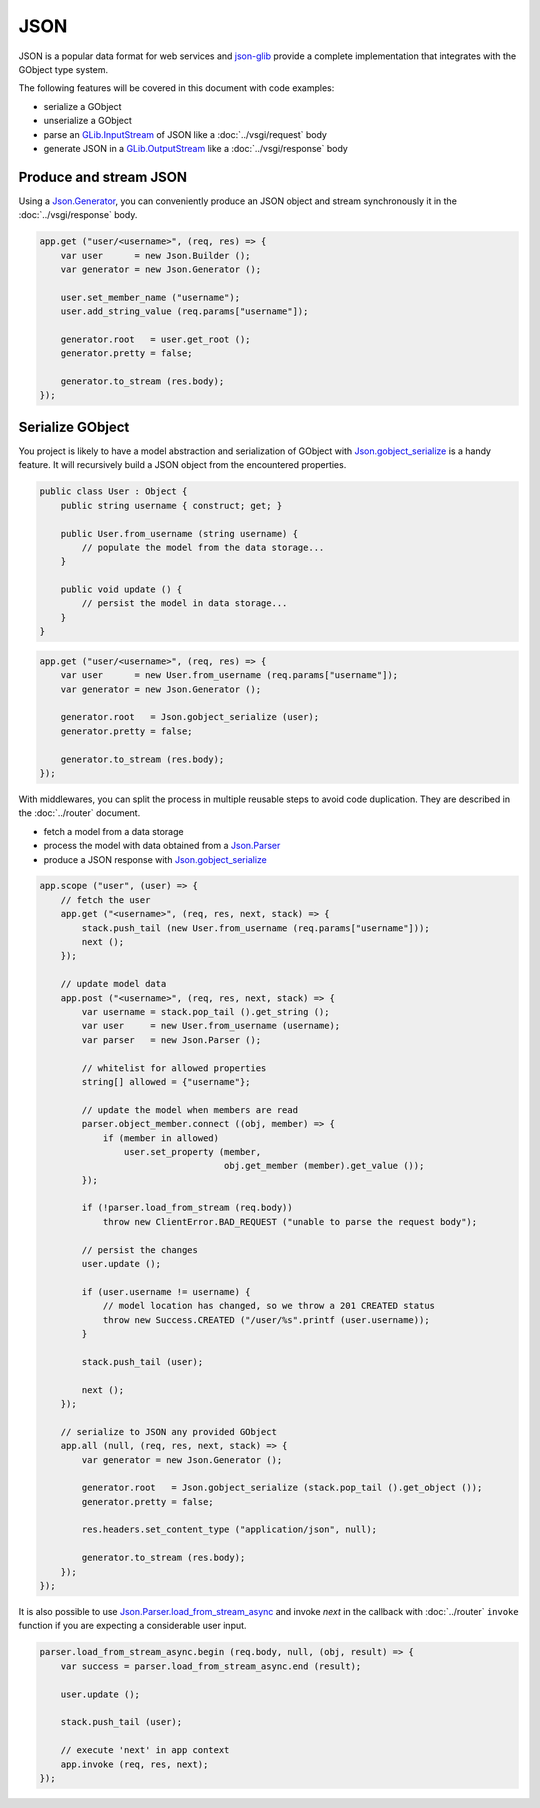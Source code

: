 JSON
====

JSON is a popular data format for web services and `json-glib`_ provide
a complete implementation that integrates with the GObject type system.

The following features will be covered in this document with code examples:

-   serialize a GObject
-   unserialize a GObject
-   parse an `GLib.InputStream`_ of JSON like a :doc:`../vsgi/request` body
-   generate JSON in a `GLib.OutputStream`_ like a :doc:`../vsgi/response` body

.. _json-glib: http://www.valadoc.org/#!wiki=json-glib-1.0/index
.. _GLib.InputStream: http://www.valadoc.org/#!api=gio-2.0/GLib.InputStream
.. _GLib.OutputStream: http://www.valadoc.org/#!api=gio-2.0/GLib.OutputStream

Produce and stream JSON
-----------------------

Using a `Json.Generator`_, you can conveniently produce an JSON object and
stream synchronously it in the :doc:`../vsgi/response` body.

.. _Json.Generator: http://www.valadoc.org/#!api=json-glib-1.0/Json.Generator

.. code:: vala

    app.get ("user/<username>", (req, res) => {
        var user      = new Json.Builder ();
        var generator = new Json.Generator ();

        user.set_member_name ("username");
        user.add_string_value (req.params["username"]);

        generator.root   = user.get_root ();
        generator.pretty = false;

        generator.to_stream (res.body);
    });

Serialize GObject
-----------------

You project is likely to have a model abstraction and serialization of GObject
with `Json.gobject_serialize`_ is a handy feature. It will recursively build
a JSON object from the encountered properties.

.. _Json.gobject_serialize: http://www.valadoc.org/#!api=json-glib-1.0/Json.gobject_serialize

.. code:: vala

    public class User : Object {
        public string username { construct; get; }

        public User.from_username (string username) {
            // populate the model from the data storage...
        }

        public void update () {
            // persist the model in data storage...
        }
    }

.. code:: vala

    app.get ("user/<username>", (req, res) => {
        var user      = new User.from_username (req.params["username"]);
        var generator = new Json.Generator ();

        generator.root   = Json.gobject_serialize (user);
        generator.pretty = false;

        generator.to_stream (res.body);
    });

With middlewares, you can split the process in multiple reusable steps to avoid
code duplication. They are described in the :doc:`../router` document.

-  fetch a model from a data storage
-  process the model with data obtained from a `Json.Parser`_
-  produce a JSON response with `Json.gobject_serialize`_

.. _Json.Parser: http://www.valadoc.org/#!api=json-glib-1.0/Json.Parser
.. _Json.gobject_serialize: http://www.valadoc.org/#!api=json-glib-1.0/Json.gobject_serialize

.. code:: vala

    app.scope ("user", (user) => {
        // fetch the user
        app.get ("<username>", (req, res, next, stack) => {
            stack.push_tail (new User.from_username (req.params["username"]));
            next ();
        });

        // update model data
        app.post ("<username>", (req, res, next, stack) => {
            var username = stack.pop_tail ().get_string ();
            var user     = new User.from_username (username);
            var parser   = new Json.Parser ();

            // whitelist for allowed properties
            string[] allowed = {"username"};

            // update the model when members are read
            parser.object_member.connect ((obj, member) => {
                if (member in allowed)
                    user.set_property (member,
                                       obj.get_member (member).get_value ());
            });

            if (!parser.load_from_stream (req.body))
                throw new ClientError.BAD_REQUEST ("unable to parse the request body");

            // persist the changes
            user.update ();

            if (user.username != username) {
                // model location has changed, so we throw a 201 CREATED status
                throw new Success.CREATED ("/user/%s".printf (user.username));
            }

            stack.push_tail (user);

            next ();
        });

        // serialize to JSON any provided GObject
        app.all (null, (req, res, next, stack) => {
            var generator = new Json.Generator ();

            generator.root   = Json.gobject_serialize (stack.pop_tail ().get_object ());
            generator.pretty = false;

            res.headers.set_content_type ("application/json", null);

            generator.to_stream (res.body);
        });
    });

It is also possible to use `Json.Parser.load_from_stream_async`_ and invoke
`next` in the callback with :doc:`../router` ``invoke`` function if you are
expecting a considerable user input.

.. _Json.Parser.load_from_stream_async: http://www.valadoc.org/#!api=json-glib-1.0/Json.Parser.load_from_stream_async

.. code:: vala

    parser.load_from_stream_async.begin (req.body, null, (obj, result) => {
        var success = parser.load_from_stream_async.end (result);

        user.update ();

        stack.push_tail (user);

        // execute 'next' in app context
        app.invoke (req, res, next);
    });

